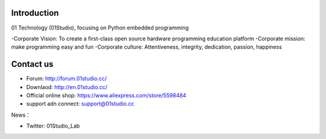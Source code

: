 .. _about:

Introduction
-----------------
01 Technology (01Studio), focusing on Python embedded programming

-Corporate Vision: To create a first-class open source hardware programming education platform
-Corporate mission: make programming easy and fun
-Corporate culture: Attentiveness, integrity, dedication, passion, happiness


Contact us
-----------------

- Forum: http://forum.01studio.cc/
- Downlaod: http://en.01studio.cc/
- Official online shop: https://www.aliexpress.com/store/5598484
- support adn connect: support@01studio.cc  
  
News：

- Twitter:  01Studio_Lab



  



  
  











